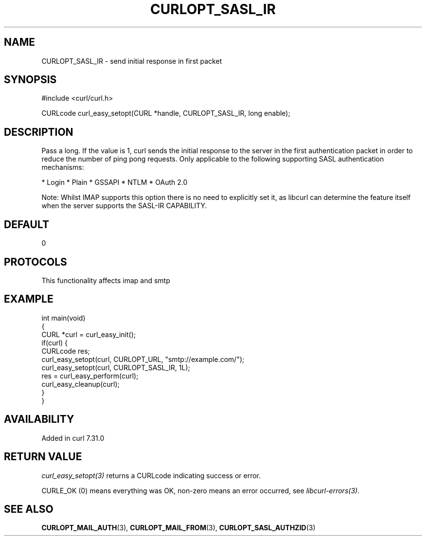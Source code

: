 .\" generated by cd2nroff 0.1 from CURLOPT_SASL_IR.md
.TH CURLOPT_SASL_IR 3 "2025-04-30" libcurl
.SH NAME
CURLOPT_SASL_IR \- send initial response in first packet
.SH SYNOPSIS
.nf
#include <curl/curl.h>

CURLcode curl_easy_setopt(CURL *handle, CURLOPT_SASL_IR, long enable);
.fi
.SH DESCRIPTION
Pass a long. If the value is 1, curl sends the initial response to the server
in the first authentication packet in order to reduce the number of ping pong
requests. Only applicable to the following supporting SASL authentication
mechanisms:

* Login
* Plain
* GSSAPI
* NTLM
* OAuth 2.0

Note: Whilst IMAP supports this option there is no need to explicitly set it,
as libcurl can determine the feature itself when the server supports the
SASL\-IR CAPABILITY.
.SH DEFAULT
0
.SH PROTOCOLS
This functionality affects imap and smtp
.SH EXAMPLE
.nf
int main(void)
{
  CURL *curl = curl_easy_init();
  if(curl) {
    CURLcode res;
    curl_easy_setopt(curl, CURLOPT_URL, "smtp://example.com/");
    curl_easy_setopt(curl, CURLOPT_SASL_IR, 1L);
    res = curl_easy_perform(curl);
    curl_easy_cleanup(curl);
  }
}
.fi
.SH AVAILABILITY
Added in curl 7.31.0
.SH RETURN VALUE
\fIcurl_easy_setopt(3)\fP returns a CURLcode indicating success or error.

CURLE_OK (0) means everything was OK, non\-zero means an error occurred, see
\fIlibcurl\-errors(3)\fP.
.SH SEE ALSO
.BR CURLOPT_MAIL_AUTH (3),
.BR CURLOPT_MAIL_FROM (3),
.BR CURLOPT_SASL_AUTHZID (3)
